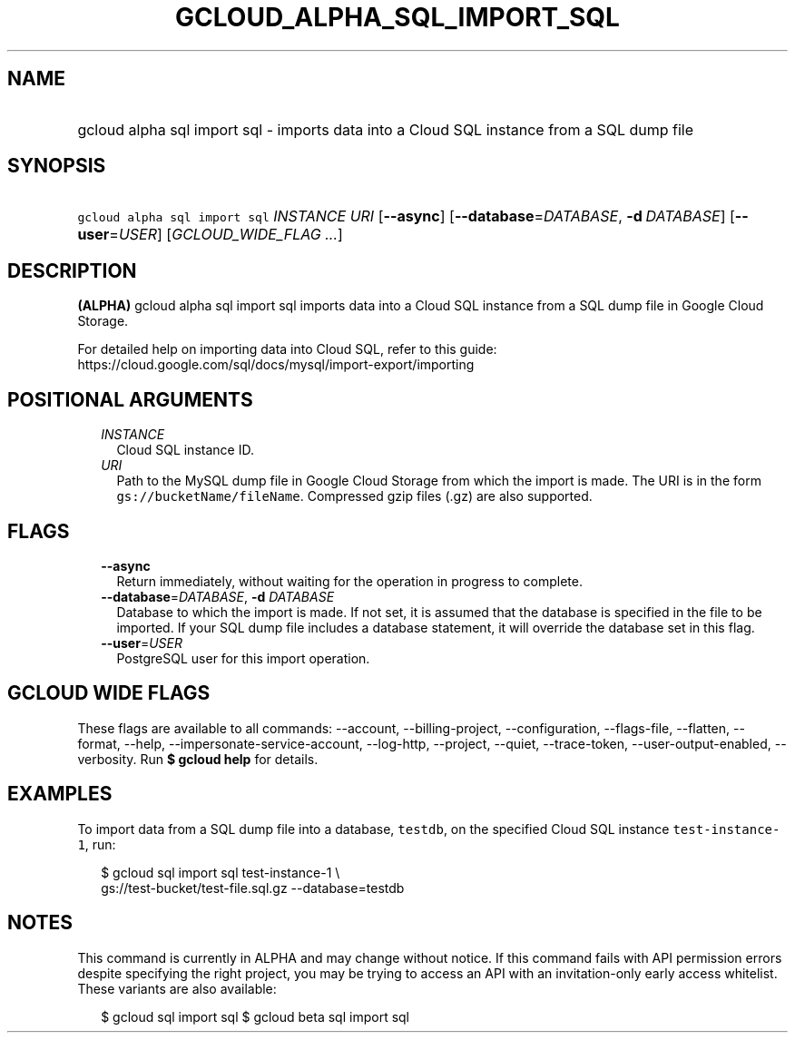 
.TH "GCLOUD_ALPHA_SQL_IMPORT_SQL" 1



.SH "NAME"
.HP
gcloud alpha sql import sql \- imports data into a Cloud SQL instance from a SQL dump file



.SH "SYNOPSIS"
.HP
\f5gcloud alpha sql import sql\fR \fIINSTANCE\fR \fIURI\fR [\fB\-\-async\fR] [\fB\-\-database\fR=\fIDATABASE\fR,\ \fB\-d\fR\ \fIDATABASE\fR] [\fB\-\-user\fR=\fIUSER\fR] [\fIGCLOUD_WIDE_FLAG\ ...\fR]



.SH "DESCRIPTION"

\fB(ALPHA)\fR gcloud alpha sql import sql imports data into a Cloud SQL instance
from a SQL dump file in Google Cloud Storage.

For detailed help on importing data into Cloud SQL, refer to this guide:
https://cloud.google.com/sql/docs/mysql/import\-export/importing



.SH "POSITIONAL ARGUMENTS"

.RS 2m
.TP 2m
\fIINSTANCE\fR
Cloud SQL instance ID.

.TP 2m
\fIURI\fR
Path to the MySQL dump file in Google Cloud Storage from which the import is
made. The URI is in the form \f5gs://bucketName/fileName\fR. Compressed gzip
files (.gz) are also supported.


.RE
.sp

.SH "FLAGS"

.RS 2m
.TP 2m
\fB\-\-async\fR
Return immediately, without waiting for the operation in progress to complete.

.TP 2m
\fB\-\-database\fR=\fIDATABASE\fR, \fB\-d\fR \fIDATABASE\fR
Database to which the import is made. If not set, it is assumed that the
database is specified in the file to be imported. If your SQL dump file includes
a database statement, it will override the database set in this flag.

.TP 2m
\fB\-\-user\fR=\fIUSER\fR
PostgreSQL user for this import operation.


.RE
.sp

.SH "GCLOUD WIDE FLAGS"

These flags are available to all commands: \-\-account, \-\-billing\-project,
\-\-configuration, \-\-flags\-file, \-\-flatten, \-\-format, \-\-help,
\-\-impersonate\-service\-account, \-\-log\-http, \-\-project, \-\-quiet,
\-\-trace\-token, \-\-user\-output\-enabled, \-\-verbosity. Run \fB$ gcloud
help\fR for details.



.SH "EXAMPLES"

To import data from a SQL dump file into a database, \f5testdb\fR, on the
specified Cloud SQL instance \f5test\-instance\-1\fR, run:

.RS 2m
$  gcloud sql import sql test\-instance\-1 \e
    gs://test\-bucket/test\-file.sql.gz \-\-database=testdb
.RE



.SH "NOTES"

This command is currently in ALPHA and may change without notice. If this
command fails with API permission errors despite specifying the right project,
you may be trying to access an API with an invitation\-only early access
whitelist. These variants are also available:

.RS 2m
$ gcloud sql import sql
$ gcloud beta sql import sql
.RE

